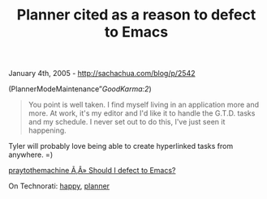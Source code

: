 #+TITLE: Planner cited as a reason to defect to Emacs

January 4th, 2005 -
[[http://sachachua.com/blog/p/2542][http://sachachua.com/blog/p/2542]]

(PlannerModeMaintenance”[[GoodKarma#note2][GoodKarma:2]])

#+BEGIN_QUOTE
  You point is well taken. I find myself living in an application more
  and more. At work, it's my editor
   and I'd like it to handle the G.T.D. tasks and my schedule. I never
  set out to do this, I've just seen it
   happening.
#+END_QUOTE

Tyler will probably love being able to create hyperlinked tasks from
anywhere. =)

[[http://praytothemachine.com/evil/index.php?p=13][praytothemachine Ã‚Â»
Should I defect to Emacs?]]

On Technorati: [[http://www.technorati.com/tag/happy][happy]],
[[http://www.technorati.com/tag/planner][planner]]
